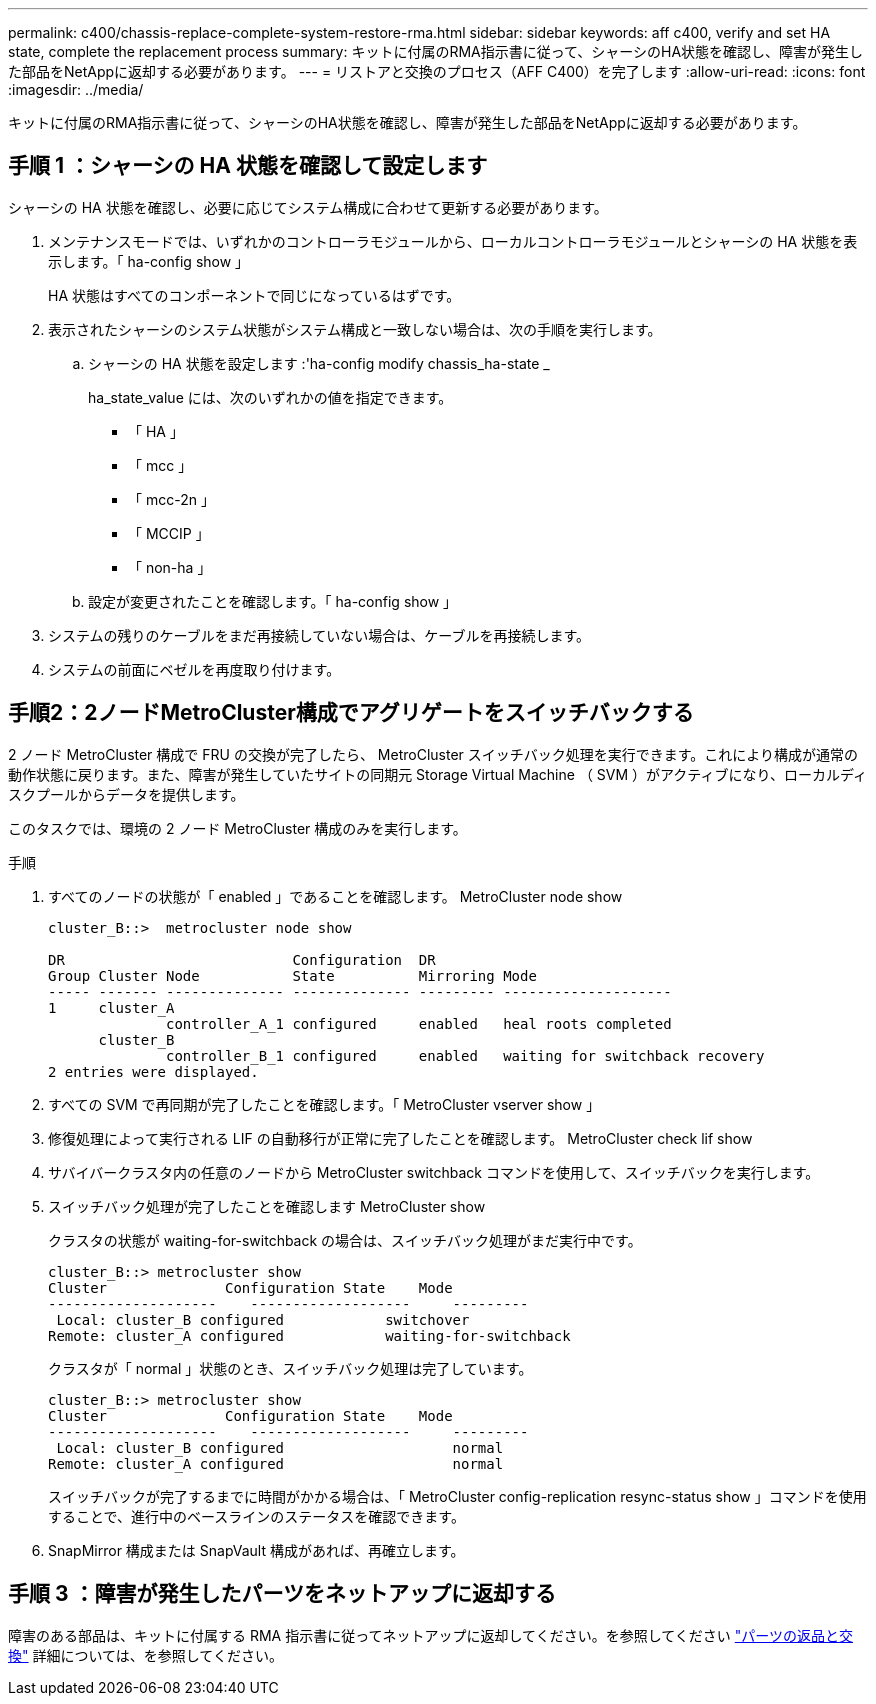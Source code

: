 ---
permalink: c400/chassis-replace-complete-system-restore-rma.html 
sidebar: sidebar 
keywords: aff c400, verify and set HA state, complete the replacement process 
summary: キットに付属のRMA指示書に従って、シャーシのHA状態を確認し、障害が発生した部品をNetAppに返却する必要があります。 
---
= リストアと交換のプロセス（AFF C400）を完了します
:allow-uri-read: 
:icons: font
:imagesdir: ../media/


[role="lead"]
キットに付属のRMA指示書に従って、シャーシのHA状態を確認し、障害が発生した部品をNetAppに返却する必要があります。



== 手順 1 ：シャーシの HA 状態を確認して設定します

シャーシの HA 状態を確認し、必要に応じてシステム構成に合わせて更新する必要があります。

. メンテナンスモードでは、いずれかのコントローラモジュールから、ローカルコントローラモジュールとシャーシの HA 状態を表示します。「 ha-config show 」
+
HA 状態はすべてのコンポーネントで同じになっているはずです。

. 表示されたシャーシのシステム状態がシステム構成と一致しない場合は、次の手順を実行します。
+
.. シャーシの HA 状態を設定します :'ha-config modify chassis_ha-state _
+
ha_state_value には、次のいずれかの値を指定できます。

+
*** 「 HA 」
*** 「 mcc 」
*** 「 mcc-2n 」
*** 「 MCCIP 」
*** 「 non-ha 」


.. 設定が変更されたことを確認します。「 ha-config show 」


. システムの残りのケーブルをまだ再接続していない場合は、ケーブルを再接続します。
. システムの前面にベゼルを再度取り付けます。




== 手順2：2ノードMetroCluster構成でアグリゲートをスイッチバックする

2 ノード MetroCluster 構成で FRU の交換が完了したら、 MetroCluster スイッチバック処理を実行できます。これにより構成が通常の動作状態に戻ります。また、障害が発生していたサイトの同期元 Storage Virtual Machine （ SVM ）がアクティブになり、ローカルディスクプールからデータを提供します。

このタスクでは、環境の 2 ノード MetroCluster 構成のみを実行します。

.手順
. すべてのノードの状態が「 enabled 」であることを確認します。 MetroCluster node show
+
[listing]
----
cluster_B::>  metrocluster node show

DR                           Configuration  DR
Group Cluster Node           State          Mirroring Mode
----- ------- -------------- -------------- --------- --------------------
1     cluster_A
              controller_A_1 configured     enabled   heal roots completed
      cluster_B
              controller_B_1 configured     enabled   waiting for switchback recovery
2 entries were displayed.
----
. すべての SVM で再同期が完了したことを確認します。「 MetroCluster vserver show 」
. 修復処理によって実行される LIF の自動移行が正常に完了したことを確認します。 MetroCluster check lif show
. サバイバークラスタ内の任意のノードから MetroCluster switchback コマンドを使用して、スイッチバックを実行します。
. スイッチバック処理が完了したことを確認します MetroCluster show
+
クラスタの状態が waiting-for-switchback の場合は、スイッチバック処理がまだ実行中です。

+
[listing]
----
cluster_B::> metrocluster show
Cluster              Configuration State    Mode
--------------------	------------------- 	---------
 Local: cluster_B configured       	switchover
Remote: cluster_A configured       	waiting-for-switchback
----
+
クラスタが「 normal 」状態のとき、スイッチバック処理は完了しています。

+
[listing]
----
cluster_B::> metrocluster show
Cluster              Configuration State    Mode
--------------------	------------------- 	---------
 Local: cluster_B configured      		normal
Remote: cluster_A configured      		normal
----
+
スイッチバックが完了するまでに時間がかかる場合は、「 MetroCluster config-replication resync-status show 」コマンドを使用することで、進行中のベースラインのステータスを確認できます。

. SnapMirror 構成または SnapVault 構成があれば、再確立します。




== 手順 3 ：障害が発生したパーツをネットアップに返却する

障害のある部品は、キットに付属する RMA 指示書に従ってネットアップに返却してください。を参照してください https://mysupport.netapp.com/site/info/rma["パーツの返品と交換"] 詳細については、を参照してください。
